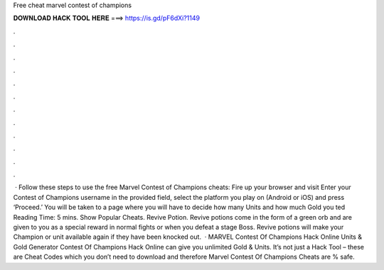 Free cheat marvel contest of champions

𝐃𝐎𝐖𝐍𝐋𝐎𝐀𝐃 𝐇𝐀𝐂𝐊 𝐓𝐎𝐎𝐋 𝐇𝐄𝐑𝐄 ===> https://is.gd/pF6dXi?1149

.

.

.

.

.

.

.

.

.

.

.

.

 · Follow these steps to use the free Marvel Contest of Champions cheats: Fire up your browser and visit  Enter your Contest of Champions username in the provided field, select the platform you play on (Android or iOS) and press ‘Proceed.’ You will be taken to a page where you will have to decide how many Units and how much Gold you ted Reading Time: 5 mins. Show Popular Cheats. Revive Potion. Revive potions come in the form of a green orb and are given to you as a special reward in normal fights or when you defeat a stage Boss. Revive potions will make your Champion or unit available again if they have been knocked out.  · MARVEL Contest Of Champions Hack Online Units & Gold Generator Contest Of Champions Hack Online can give you unlimited Gold & Units. It’s not just a Hack Tool – these are Cheat Codes which you don’t need to download and therefore Marvel Contest Of Champions Cheats are % safe.